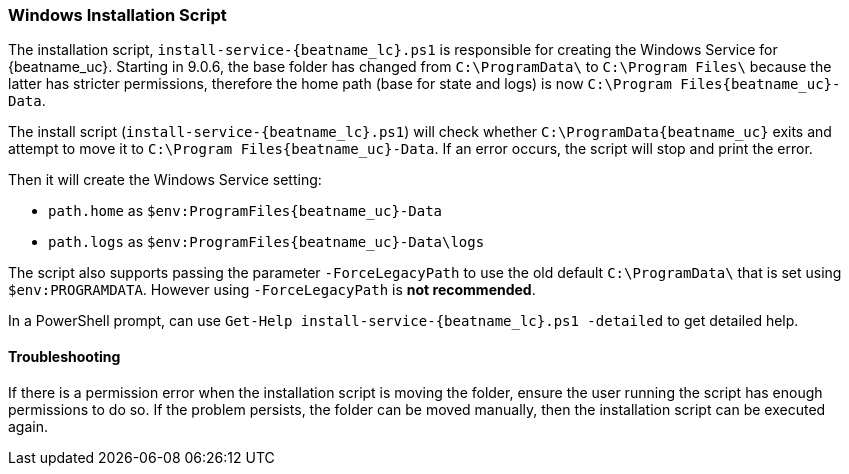 [[installation-script]]
=== Windows Installation Script

The installation script, `install-service-{beatname_lc}.ps1` is responsible
for creating the Windows Service for {beatname_uc}. Starting in 9.0.6, the
base folder has changed from `C:\ProgramData\` to  `C:\Program Files\`
because the latter has stricter permissions, therefore the home path
(base for state and logs) is now `C:\Program Files\{beatname_uc}-Data`.

The install script (`install-service-{beatname_lc}.ps1`) will check whether
`C:\ProgramData\{beatname_uc}` exits and attempt to move it to `C:\Program Files\{beatname_uc}-Data`.
If an error occurs, the script will stop and print the error.

Then it will create the Windows Service setting:

 * `path.home` as `$env:ProgramFiles\{beatname_uc}-Data`
 * `path.logs` as `$env:ProgramFiles\{beatname_uc}-Data\logs`

The script also supports passing the parameter `-ForceLegacyPath` to
use the old default `C:\ProgramData\` that is set using
`$env:PROGRAMDATA`. However using `-ForceLegacyPath` is **not
recommended**.

In a PowerShell prompt, can use `Get-Help install-service-{beatname_lc}.ps1
-detailed` to get detailed help.

==== Troubleshooting
If there is a permission error when the installation script is moving
the folder, ensure the user running the script has enough permissions
to do so. If the problem persists, the folder can be moved manually,
then the installation script can be executed again.